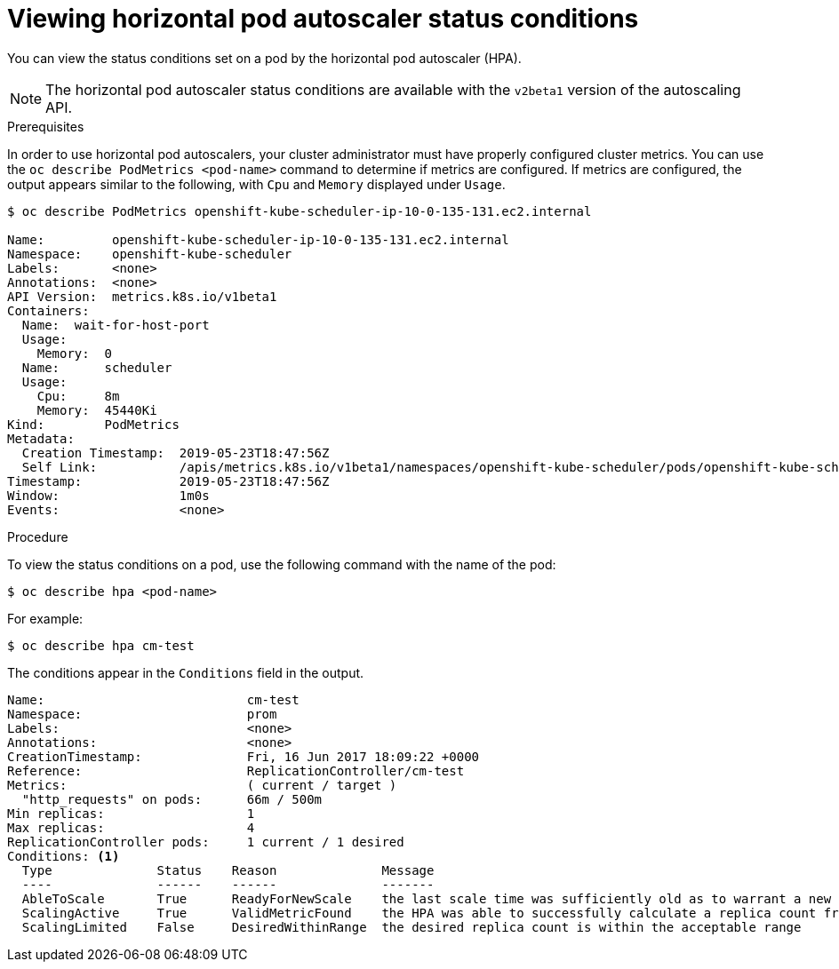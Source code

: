 // Module included in the following assemblies:
//
// * nodes/nodes-pods-autoscaling-about.adoc

[id="nodes-pods-autoscaling-status-viewing_{context}"]

= Viewing horizontal pod autoscaler status conditions

You can view the status conditions set on a pod by the horizontal pod autoscaler (HPA).

[NOTE]
====
The horizontal pod autoscaler status conditions are available with the `v2beta1` version of the
autoscaling API.
====

.Prerequisites

In order to use horizontal pod autoscalers, your cluster administrator must have properly configured cluster metrics.
You can use the `oc describe PodMetrics <pod-name>` command to determine if metrics are configured.  If metrics are
configured, the output appears similar to the following, with `Cpu` and `Memory` displayed under `Usage`.

----
$ oc describe PodMetrics openshift-kube-scheduler-ip-10-0-135-131.ec2.internal

Name:         openshift-kube-scheduler-ip-10-0-135-131.ec2.internal
Namespace:    openshift-kube-scheduler
Labels:       <none>
Annotations:  <none>
API Version:  metrics.k8s.io/v1beta1
Containers:
  Name:  wait-for-host-port
  Usage:
    Memory:  0
  Name:      scheduler
  Usage:
    Cpu:     8m
    Memory:  45440Ki
Kind:        PodMetrics
Metadata:
  Creation Timestamp:  2019-05-23T18:47:56Z
  Self Link:           /apis/metrics.k8s.io/v1beta1/namespaces/openshift-kube-scheduler/pods/openshift-kube-scheduler-ip-10-0-135-131.ec2.internal
Timestamp:             2019-05-23T18:47:56Z
Window:                1m0s
Events:                <none>
----

.Procedure

To view the status conditions on a pod, use the following command with the name of the pod:

[source,bash]
----
$ oc describe hpa <pod-name>
----

For example:

[source,bash]
----
$ oc describe hpa cm-test
----

The conditions appear in the `Conditions` field in the output.

----
Name:                           cm-test
Namespace:                      prom
Labels:                         <none>
Annotations:                    <none>
CreationTimestamp:              Fri, 16 Jun 2017 18:09:22 +0000
Reference:                      ReplicationController/cm-test
Metrics:                        ( current / target )
  "http_requests" on pods:      66m / 500m
Min replicas:                   1
Max replicas:                   4
ReplicationController pods:     1 current / 1 desired
Conditions: <1>
  Type              Status    Reason              Message
  ----              ------    ------              -------
  AbleToScale       True      ReadyForNewScale    the last scale time was sufficiently old as to warrant a new scale
  ScalingActive     True      ValidMetricFound    the HPA was able to successfully calculate a replica count from pods metric http_request
  ScalingLimited    False     DesiredWithinRange  the desired replica count is within the acceptable range
----

